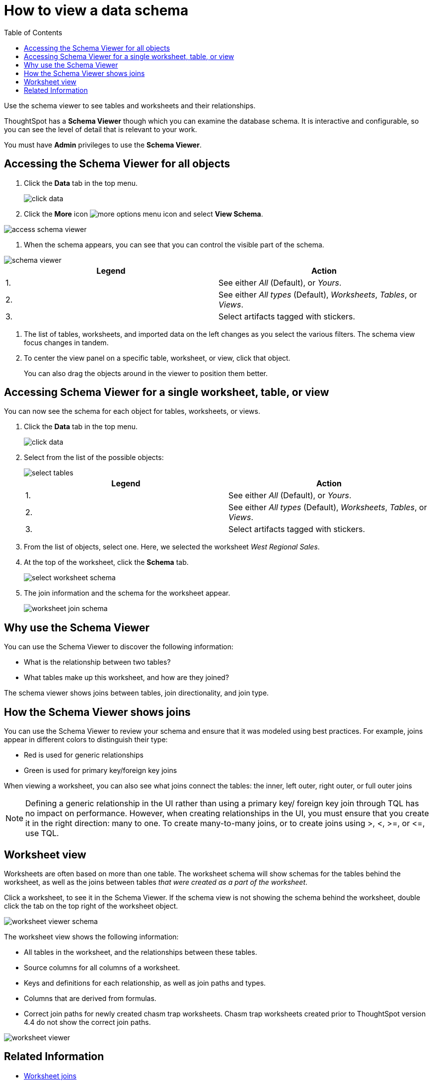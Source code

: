 = How to view a data schema
:last_updated: 07/27/2019
:toc: true

Use the schema viewer to see tables and worksheets and their relationships.

ThoughtSpot has a *Schema Viewer* though which you can examine the database schema.
It is interactive and configurable, so you can see the level of detail that is relevant to your work.

You must have *Admin* privileges to use the *Schema Viewer*.

== Accessing the Schema Viewer for all objects

. Click the *Data* tab in the top menu.
+
image::click-data.png[]

. Click the *More* icon image:icon-ellipses.png[more options menu icon] and select *View Schema*.

image::access_schema_viewer.png[]

. When the schema appears, you can see that you can control the visible part of the schema.

image::schema_viewer.png[]

|===
| Legend | Action

| 1.
| See either _All_ (Default), or _Yours_.

| 2.
| See either _All types_ (Default), _Worksheets_, _Tables_, or _Views_.

| 3.
| Select artifacts tagged with stickers.
|===

. The list of tables, worksheets, and imported data on the left changes as you select the various filters.
The schema view focus changes in tandem.
. To center the view panel on a specific table, worksheet, or view, click that object.
+
You can also drag the objects around in the viewer to position them better.

== Accessing Schema Viewer for a single worksheet, table, or view

You can now see the schema for each object for tables, worksheets, or views.

. Click the *Data* tab in the top menu.
+
image::click-data.png[]

. Select from the list of the possible objects:
+
image::select-tables.png[]
+
|===
| Legend | Action

| 1.
| See either _All_ (Default), or _Yours_.

| 2.
| See either _All types_ (Default), _Worksheets_, _Tables_, or _Views_.

| 3.
| Select artifacts tagged with stickers.
|===

. From the list of objects, select one.
Here, we selected the worksheet _West Regional Sales_.
. At the top of the worksheet, click the *Schema* tab.
+
image::select-worksheet-schema.png[]

. The join information and the schema for the worksheet appear.
+
image::worksheet-join-schema.png[]

== Why use the Schema Viewer

You can use the Schema Viewer to discover the following information:

* What is the relationship between two tables?
* What tables make up this worksheet, and how are they joined?

The schema viewer shows joins between tables, join directionality, and join type.

////
()
(whether they are Foreign Key to Primary Key, relationship joins, or joins
defined by users through the web interface). Use the **Table** list to find a
specific table or worksheet.
////

== How the Schema Viewer shows joins

You can use the Schema Viewer to review your schema and ensure that it was modeled using best practices.
For example, joins appear in different colors to distinguish their type:

* Red is used for generic relationships
* Green is used for primary key/foreign key joins

When viewing a worksheet, you can also see what joins connect the tables: the inner, left outer, right outer, or full outer joins

NOTE: Defining a generic relationship in the UI rather than using a primary key/ foreign key join through TQL has no impact on performance.
However, when creating relationships in the UI, you must ensure that you create it in the right direction: many to one.
To create many-to-many joins, or to create joins using >, <, >=, or \<=, use TQL.

== Worksheet view

Worksheets are often based on more than one table.
The worksheet schema will show schemas for the tables behind the worksheet, as well as the joins between tables _that were created as a part of the worksheet_.

Click a worksheet, to see it in the Schema Viewer.
If the schema view is not showing the schema behind the worksheet, double click the tab on the top right of the worksheet object.

image::worksheet_viewer_schema.png[]

The worksheet view shows the following information:

* All tables in the worksheet, and the relationships between these tables.
* Source columns for all columns of a worksheet.
* Keys and definitions for each relationship, as well as join paths and types.
* Columns that are derived from formulas.
* Correct join paths for newly created chasm trap worksheets.
Chasm trap worksheets created prior to ThoughtSpot version 4.4 do not show the correct join paths.

image::worksheet_viewer.png[]

== Related Information

* xref:add-joins.adoc[Worksheet joins]
* xref:mod-ws-internal-joins.adoc[Modify joins within a worksheet]
* xref:change-schema.adoc[Change the schema using TQL]
* xref:constraints.adoc[Constraints]

